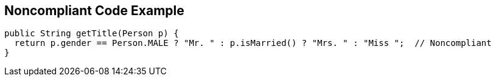 == Noncompliant Code Example

----
public String getTitle(Person p) {
  return p.gender == Person.MALE ? "Mr. " : p.isMarried() ? "Mrs. " : "Miss ";  // Noncompliant
}
----
